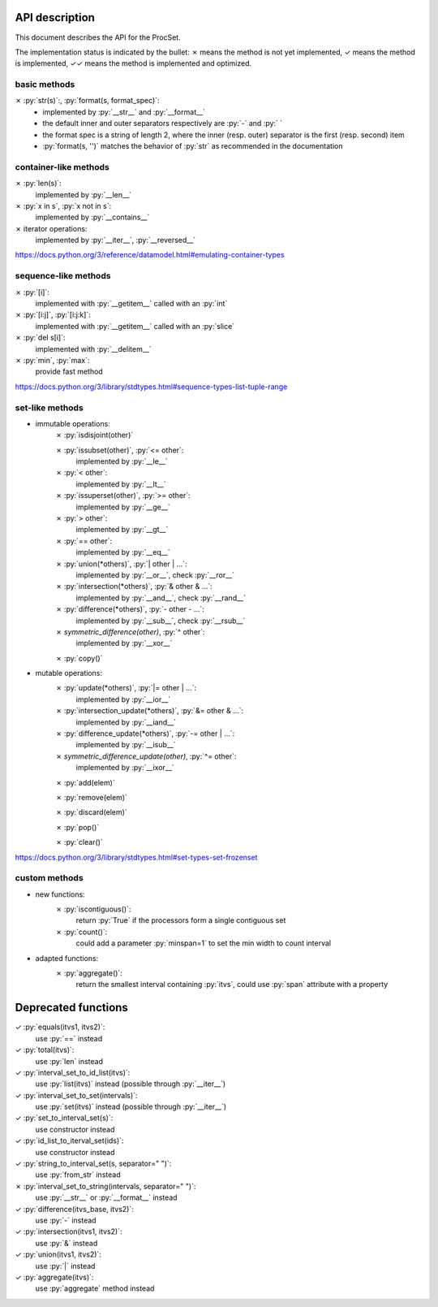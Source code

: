 .. role:: py(code)
   :language: python


API description
===============

This document describes the API for the ProcSet.

The implementation status is indicated by the bullet:
✗ means the method is not yet implemented,
✓ means the method is implemented,
✓✓ means the method is implemented and optimized.

basic methods
-------------

✗ :py:`str(s)`:, :py:`format(s, format_spec)`:
    - implemented by :py:`__str__` and :py:`__format__`
    - the default inner and outer separators respectively are :py:`-` and
      :py:` `
    - the format spec is a string of length 2, where the inner (resp. outer)
      separator is the first (resp. second) item
    - :py:`format(s, '')` matches the behavior of :py:`str` as recommended in
      the documentation


container-like methods
----------------------

✗ :py:`len(s)`:
    implemented by :py:`__len__`

✗ :py:`x in s`, :py:`x not in s`:
    implemented by :py:`__contains__`

✗ iterator operations:
    implemented by :py:`__iter__`, :py:`__reversed__`

https://docs.python.org/3/reference/datamodel.html#emulating-container-types


sequence-like methods
---------------------

✗ :py:`[i]`:
    implemented with :py:`__getitem__` called with an :py:`int`

✗ :py:`[i:j]`, :py:`[i:j:k]`:
    implemented with :py:`__getitem__` called with an :py:`slice`

✗ :py:`del s[i]`:
    implemented with :py:`__delitem__`

✗ :py:`min`, :py:`max`:
    provide fast method

https://docs.python.org/3/library/stdtypes.html#sequence-types-list-tuple-range


set-like methods
----------------

- immutable operations:
    ✗ :py:`isdisjoint(other)`

    ✗ :py:`issubset(other)`, :py:`<= other`:
        implemented by :py:`__le__`

    ✗ :py:`< other`:
        implemented by :py:`__lt__`

    ✗ :py:`issuperset(other)`, :py:`>= other`:
        implemented by :py:`__ge__`

    ✗ :py:`> other`:
        implemented by :py:`__gt__`

    ✗ :py:`== other`:
        implemented by :py:`__eq__`

    ✗ :py:`union(*others)`, :py:`| other | …`:
        implemented by :py:`__or__`, check :py:`__ror__`

    ✗ :py:`intersection(*others)`, :py:`& other & …`:
        implemented by :py:`__and__`, check :py:`__rand__`

    ✗ :py:`difference(*others)`, :py:`- other - …`:
        implemented by :py:`__sub__`, check :py:`__rsub__`

    ✗ `symmetric_difference(other)`, :py:`^ other`:
        implemented by :py:`__xor__`

    ✗ :py:`copy()`

- mutable operations:
    ✗ :py:`update(*others)`, :py:`|= other | …`:
        implemented by :py:`__ior__`

    ✗ :py:`intersection_update(*others)`, :py:`&= other & …`:
        implemented by :py:`__iand__`

    ✗ :py:`difference_update(*others)`, :py:`-= other | …`:
        implemented by :py:`__isub__`

    ✗ `symmetric_difference_update(other)`, :py:`^= other`:
        implemented by :py:`__ixor__`

    ✗ :py:`add(elem)`

    ✗ :py:`remove(elem)`

    ✗ :py:`discard(elem)`

    ✗ :py:`pop()`

    ✗ :py:`clear()`

https://docs.python.org/3/library/stdtypes.html#set-types-set-frozenset


custom methods
--------------

- new functions:
    ✗ :py:`iscontiguous()`:
        return :py:`True` if the processors form a single contiguous set

    ✗ :py:`count()`:
        could add a parameter :py:`minspan=1` to set the min width to count
        interval

- adapted functions:
    ✗ :py:`aggregate()`:
        return the smallest interval containing :py:`itvs`, could use
        :py:`span` attribute with a property


Deprecated functions
====================

✓ :py:`equals(itvs1, itvs2)`:
    use :py:`==` instead

✓ :py:`total(itvs)`:
    use :py:`len` instead

✓ :py:`interval_set_to_id_list(itvs)`:
    use :py:`list(itvs)` instead (possible through :py:`__iter__`)

✓ :py:`interval_set_to_set(intervals)`:
    use :py:`set(itvs)` instead (possible through :py:`__iter__`)

✓ :py:`set_to_interval_set(s)`:
    use constructor instead

✓ :py:`id_list_to_iterval_set(ids)`:
    use constructor instead

✓ :py:`string_to_interval_set(s, separator=" ")`:
    use :py:`from_str` instead

✗ :py:`interval_set_to_string(intervals, separator=" ")`:
    use :py:`__str__` or :py:`__format__` instead

✓ :py:`difference(itvs_base, itvs2)`:
    use :py:`-` instead

✓ :py:`intersection(itvs1, itvs2)`:
    use :py:`&` instead

✓ :py:`union(itvs1, itvs2)`:
    use :py:`|` instead

✓ :py:`aggregate(itvs)`:
    use :py:`aggregate` method instead
